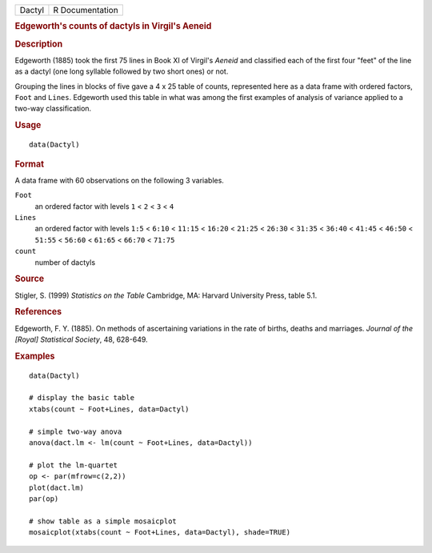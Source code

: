 .. container::

   .. container::

      ====== ===============
      Dactyl R Documentation
      ====== ===============

      .. rubric:: Edgeworth's counts of dactyls in Virgil's Aeneid
         :name: edgeworths-counts-of-dactyls-in-virgils-aeneid

      .. rubric:: Description
         :name: description

      Edgeworth (1885) took the first 75 lines in Book XI of Virgil's
      *Aeneid* and classified each of the first four "feet" of the line
      as a dactyl (one long syllable followed by two short ones) or not.

      Grouping the lines in blocks of five gave a 4 x 25 table of
      counts, represented here as a data frame with ordered factors,
      ``Foot`` and ``Lines``. Edgeworth used this table in what was
      among the first examples of analysis of variance applied to a
      two-way classification.

      .. rubric:: Usage
         :name: usage

      ::

         data(Dactyl)

      .. rubric:: Format
         :name: format

      A data frame with 60 observations on the following 3 variables.

      ``Foot``
         an ordered factor with levels ``1`` < ``2`` < ``3`` < ``4``

      ``Lines``
         an ordered factor with levels ``1:5`` < ``6:10`` < ``11:15`` <
         ``16:20`` < ``21:25`` < ``26:30`` < ``31:35`` < ``36:40`` <
         ``41:45`` < ``46:50`` < ``51:55`` < ``56:60`` < ``61:65`` <
         ``66:70`` < ``71:75``

      ``count``
         number of dactyls

      .. rubric:: Source
         :name: source

      Stigler, S. (1999) *Statistics on the Table* Cambridge, MA:
      Harvard University Press, table 5.1.

      .. rubric:: References
         :name: references

      Edgeworth, F. Y. (1885). On methods of ascertaining variations in
      the rate of births, deaths and marriages. *Journal of the [Royal]
      Statistical Society*, 48, 628-649.

      .. rubric:: Examples
         :name: examples

      ::

         data(Dactyl)

         # display the basic table
         xtabs(count ~ Foot+Lines, data=Dactyl)

         # simple two-way anova
         anova(dact.lm <- lm(count ~ Foot+Lines, data=Dactyl))

         # plot the lm-quartet
         op <- par(mfrow=c(2,2))
         plot(dact.lm)
         par(op)

         # show table as a simple mosaicplot
         mosaicplot(xtabs(count ~ Foot+Lines, data=Dactyl), shade=TRUE)
